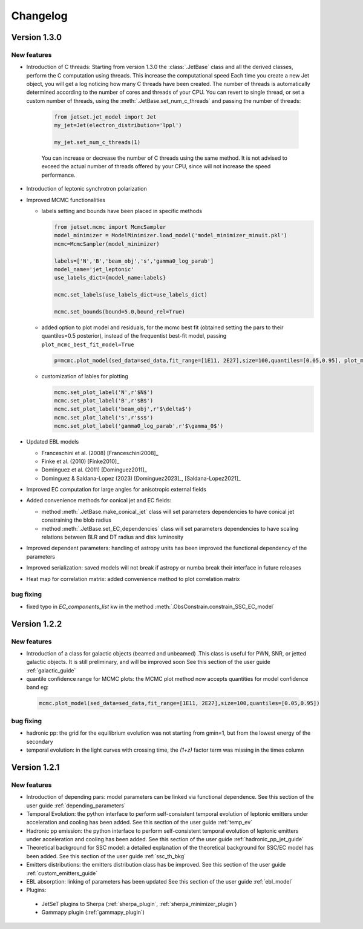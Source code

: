 
Changelog
=========


Version 1.3.0
------------- 

New features
^^^^^^^^^^^^

- Introduction of C threads: Starting from version 1.3.0 the :class:`.JetBase` class and all the derived classes, perform the C computation using threads. 
  This increase the computational speed Each time you create a new Jet object, you will get a log noticing how many C threads have been created.
  The number of threads is automatically determined according to the number of cores and threads of your CPU.
  You can revert to single thread, or set a custom number of threads, using the :meth:`.JetBase.set_num_c_threads` and passing the number of threads:

    .. code-block:: python

        from jetset.jet_model import Jet
        my_jet=Jet(electron_distribution='lppl')
        
        my_jet.set_num_c_threads(1)

    You can increase or decrease the number of C threads using the same method.
    It is not advised to exceed the actual number of threads offered by your CPU, 
    since will not increase the speed performance.

- Introduction of leptonic synchrotron polarization 
  
- Improved MCMC functionalities
  
  - labels setting and bounds have been placed in specific methods
   
    .. code-block:: python

        from jetset.mcmc import McmcSampler
        model_minimizer = ModelMinimizer.load_model('model_minimizer_minuit.pkl')
        mcmc=McmcSampler(model_minimizer)
        
        labels=['N','B','beam_obj','s','gamma0_log_parab']
        model_name='jet_leptonic'
        use_labels_dict={model_name:labels}

        mcmc.set_labels(use_labels_dict=use_labels_dict)

        mcmc.set_bounds(bound=5.0,bound_rel=True)

  - added option to plot model and residuals, for the mcmc best fit (obtained setting the pars to their  quantiles=0.5 posterior), instead of the frequentist best-fit model, passing ``plot_mcmc_best_fit_model=True``
    
    .. code-block:: python

        p=mcmc.plot_model(sed_data=sed_data,fit_range=[1E11, 2E27],size=100,quantiles=[0.05,0.95], plot_mcmc_best_fit_model=True)

  - customization of lables for plotting

    .. code-block:: python

        mcmc.set_plot_label('N',r'$N$')
        mcmc.set_plot_label('B',r'$B$')
        mcmc.set_plot_label('beam_obj',r'$\delta$')
        mcmc.set_plot_label('s',r'$s$')
        mcmc.set_plot_label('gamma0_log_parab',r'$\gamma_0$')

- Updated EBL models
  
  - Franceschini et al. (2008) [Franceschini2008]_
  
  - Finke et al. (2010) [Finke2010]_ 
  
  - Dominguez et al. (2011) [Dominguez2011]_

  - Dominguez & Saldana-Lopez (2023) [Dominguez2023]_, [Saldana-Lopez2021]_

- Improved EC computation for large angles for anisotropic external fields

- Added convenience methods for conical jet and EC fields:
  
  - method :meth:`.JetBase.make_conical_jet` class will set parameters dependencies to have  conical jet constraining the blob radius

  - method :meth:`.JetBase.set_EC_dependencies` class  will set parameters dependencies to have scaling relations between BLR and DT radius and disk luminosity
  
- Improved dependent parameters: handling of astropy units has been improved  the functional dependency of the parameters

- Improved serialization: saved models will not break if astropy or numba break their interface in future releases

- Heat map for correlation matrix: added convenience method to plot correlation matrix


bug fixing 
^^^^^^^^^^
- fixed typo in `EC_components_list` kw in the method :meth:`.ObsConstrain.constrain_SSC_EC_model`

Version 1.2.2
------------- 



New features
^^^^^^^^^^^^
- Introduction of a class for galactic objects (beamed and unbeamed) .This class is useful for PWN, SNR, or jetted galactic objects. It is still preliminary, and will be improved soon See this section of the user guide  :ref:`galactic_guide`


- quantile confidence range for MCMC plots: the MCMC plot method now accepts quantities for model confidence band eg:

 .. code-block:: python

    mcmc.plot_model(sed_data=sed_data,fit_range=[1E11, 2E27],size=100,quantiles=[0.05,0.95])



bug fixing 
^^^^^^^^^^
- hadronic pp: the grid for the equilibrium evolution was not starting from gmin=1, but from the lowest energy of the secondary
- temporal evolution: in the light curves with crossing time, the `(1+z)` factor term was missing in the times column


Version 1.2.1
-------------

New features
^^^^^^^^^^^^

- Introduction of depending pars: model parameters can be linked via functional dependence.  See this section of the user guide  :ref:`depending_parameters`


- Temporal Evolution: the python interface to perform self-consistent temporal evolution of leptonic emitters under acceleration and cooling has been added. See this section of the user guide  :ref:`temp_ev`

- Hadronic pp emission: the python interface to perform self-consistent temporal evolution of leptonic emitters under acceleration and cooling has been added. See this section of the user guide  :ref:`hadronic_pp_jet_guide`


- Theoretical background for SSC model: a detailed explanation of the theoretical background for SSC/EC model has been added. See this section of the user guide  :ref:`ssc_th_bkg`


- Emitters distributions: the emitters distribution class has be improved. See this section of the user guide  :ref:`custom_emitters_guide`

- EBL absorption: linking of parameters has been updated See this section of the user guide  :ref:`ebl_model`


- Plugins:
 - JetSeT plugins to Sherpa (:ref:`sherpa_plugin`, :ref:`sherpa_minimizer_plugin`) 
 - Gammapy plugin  (:ref:`gammapy_plugin`)




